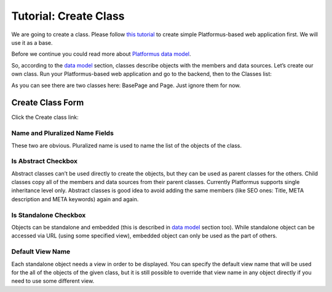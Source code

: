 ﻿Tutorial: Create Class
======================

We are going to create a class. Please follow
`this tutorial <http://docs.platformus.net/en/latest/getting_started/tutorial_simple.html>`_ to create
simple Platformus-based web application first. We will use it as a base.

Before we continue you could read more about
`Platformus data model <http://docs.platformus.net/en/latest/fundamentals/data_model.html>`_.

So, according to the `data model <http://docs.platformus.net/en/latest/fundamentals/data_model.html>`_
section, classes describe objects with the members and data sources. Let’s create our own class. Run
your Platformus-based web application and go to the backend, then to the Classes list:

.. image:: /images/tutorial_class/1.png

As you can see there are two classes here: BasePage and Page. Just ignore them for now.

Create Class Form
-----------------

Click the Create class link:

.. image:: /images/tutorial_class/2.png

Name and Pluralized Name Fields
~~~~~~~~~~~~~~~~~~~~~~~~~~~~~~~

These two are obvious. Pluralized name is used to name the list of the objects of the class.

Is Abstract Checkbox
~~~~~~~~~~~~~~~~~~~~

Abstract classes can’t be used directly to create the objects, but they can be used as parent classes
for the others. Child classes copy all of the members and data sources from their parent classes.
Currently Platformus supports single inheritance level only. Abstract classes is good idea to avoid
adding the same members (like SEO ones: Title, META description and META keywords) again and again.

Is Standalone Checkbox
~~~~~~~~~~~~~~~~~~~~~~

Objects can be standalone and embedded (this is described in
`data model <http://docs.platformus.net/en/latest/fundamentals/data_model.html>`_ section too). While
standalone object can be accessed via URL (using some specified view), embedded object can only be
used as the part of others.

Default View Name
~~~~~~~~~~~~~~~~~

Each standalone object needs a view in order to be displayed. You can specify the default view name
that will be used for the all of the objects of the given class, but it is still possible to override
that view name in any object directly if you need to use some different view.